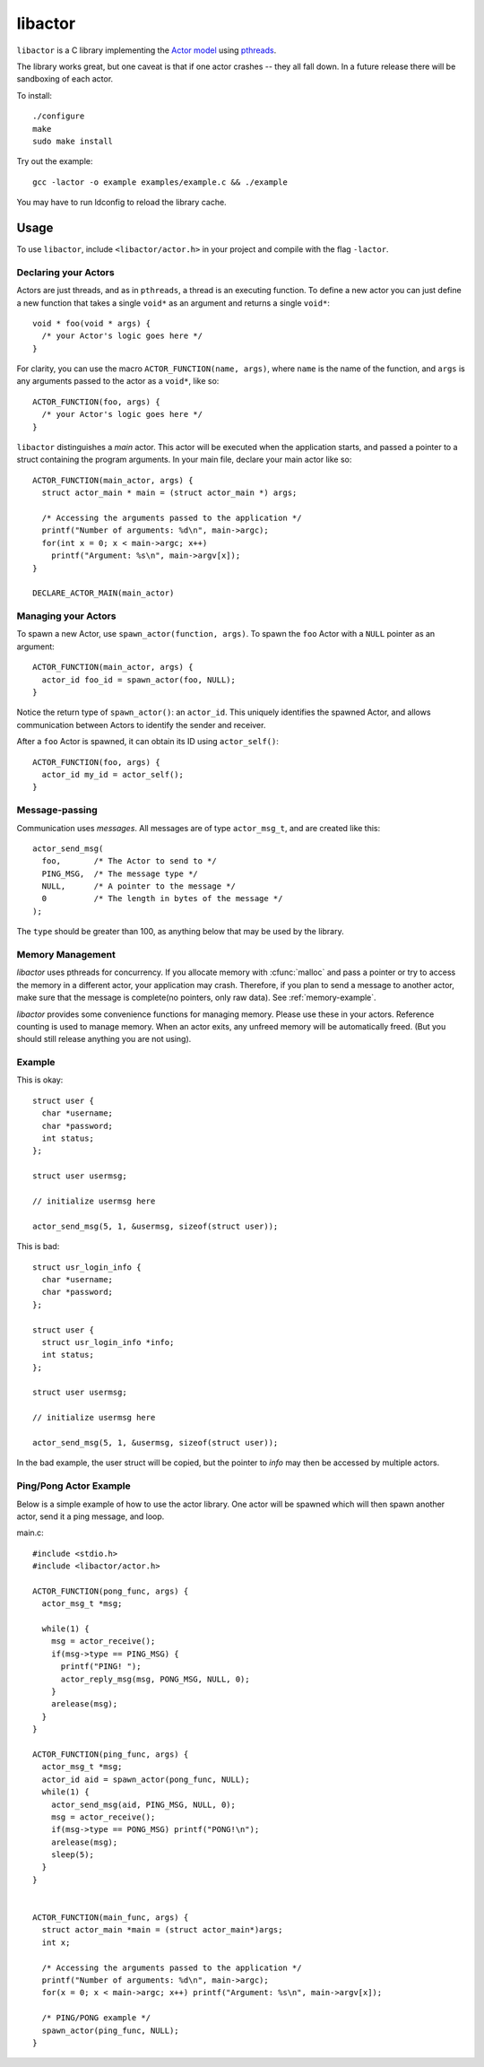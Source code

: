 libactor
--------

``libactor`` is a C library implementing the `Actor model`_ using `pthreads`_.

The library works great,
but one caveat is that if one actor crashes -- they all fall down.
In a future release there will be sandboxing of each actor.


To install::

    ./configure
    make
    sudo make install


Try out the example::

    gcc -lactor -o example examples/example.c && ./example


You may have to run ldconfig to reload the library cache.


Usage
=====

To use ``libactor``,
include ``<libactor/actor.h>`` in your project
and compile with the flag ``-lactor``.


Declaring your Actors
"""""""""""""""""""""

Actors are just threads,
and as in ``pthreads``,
a thread is an executing function.
To define a new actor you can just define a new function
that takes a single ``void*`` as an argument
and returns a single ``void*``::

    void * foo(void * args) {
      /* your Actor's logic goes here */
    }
 

For clarity, you can use the macro ``ACTOR_FUNCTION(name, args)``, where
``name`` is the name of the function,
and ``args`` is any arguments passed to the actor as a ``void*``,
like so::

    ACTOR_FUNCTION(foo, args) {
      /* your Actor's logic goes here */
    }

``libactor`` distinguishes a *main* actor.
This actor will be executed when the application starts,
and passed a pointer to a struct containing the program arguments.
In your main file, declare your main actor like so::

    ACTOR_FUNCTION(main_actor, args) {
      struct actor_main * main = (struct actor_main *) args;
 
      /* Accessing the arguments passed to the application */
      printf("Number of arguments: %d\n", main->argc);
      for(int x = 0; x < main->argc; x++)
        printf("Argument: %s\n", main->argv[x]);
    }
 
    DECLARE_ACTOR_MAIN(main_actor)
 

Managing your Actors
""""""""""""""""""""

To spawn a new Actor,
use ``spawn_actor(function, args)``.
To spawn the ``foo`` Actor
with a ``NULL`` pointer as an argument::

    ACTOR_FUNCTION(main_actor, args) {
      actor_id foo_id = spawn_actor(foo, NULL);
    }

Notice the return type of ``spawn_actor()``:
an ``actor_id``.
This uniquely identifies the spawned Actor,
and allows communication between Actors to identify the sender and receiver.

After a ``foo`` Actor is spawned,
it can obtain its ID using ``actor_self()``::

    ACTOR_FUNCTION(foo, args) {
      actor_id my_id = actor_self();
    }


Message-passing
"""""""""""""""

Communication uses *messages*.
All messages are of type ``actor_msg_t``,
and are created like this::

    actor_send_msg(
      foo,       /* The Actor to send to */
      PING_MSG,  /* The message type */
      NULL,      /* A pointer to the message */
      0          /* The length in bytes of the message */
    ); 

The ``type`` should be greater than 100,
as anything below that may be used by the library.

  
  

.. cfunction:: void actor_broadcast_msg(long type, void *data, size_t size)

  Broadcasts a message to all actors.
  
.. cfunction:: void actor_reply_msg(actor_msg_t *a, long type, void *data, size_t size)

  Reply to a received message.
  
.. cfunction::  actor_msg_t *actor_receive()

  Receives a message from the actor's mailbox.

.. cfunction:: actor_msg_t *actor_receive_timeout(long timeout)

  Same as :cfunc:`actor_receive`, but let's you specify a timeout (in milliseconds).


.. _memory-management:

Memory Management
"""""""""""""""""

*libactor* uses pthreads for concurrency. If you allocate memory with :cfunc:`malloc` and pass a pointer or try to access the memory in a different actor, your application may crash. Therefore, if you plan to send a message to another actor, make sure that the message is complete(no pointers, only raw data). See :ref:`memory-example`.

*libactor* provides some convenience functions for managing memory. Please use these in your actors. Reference counting is used to manage memory. When an actor exits, any unfreed memory will be automatically freed. (But you should still release anything you are not using).

.. cfunction:: void *amalloc(size_t size)

  Allocates a block of memory for an actor.
  
.. cfunction::  void arelease(void *block)
  
  Call this function to release the memory. The reference count is decremented. When it reaches 0, the actual memory is freed.

.. cfunction:: void aretain(void *block)

  Retains a block of memory. Use this to hold on to a block of memory. The reference count is incremented.

.. _memory-example:

Example
"""""""

This is okay::

  struct user {
    char *username;
    char *password;
    int status;
  };
  
  struct user usermsg;
  
  // initialize usermsg here
  
  actor_send_msg(5, 1, &usermsg, sizeof(struct user));

This is bad::

  struct usr_login_info {
    char *username;
    char *password;
  };

  struct user {
    struct usr_login_info *info;
    int status;
  };
  
  struct user usermsg;
  
  // initialize usermsg here
  
  actor_send_msg(5, 1, &usermsg, sizeof(struct user));

In the bad example, the user struct will be copied, but the pointer to *info* may then be accessed by multiple actors.



Ping/Pong Actor Example
"""""""""""""""""""""""

Below is a simple example of how to use the actor library. One actor will be spawned which will then spawn another actor, send it a ping message, and loop.

main.c::

  #include <stdio.h>
  #include <libactor/actor.h>
  
  ACTOR_FUNCTION(pong_func, args) {
    actor_msg_t *msg;

    while(1) {
      msg = actor_receive();
      if(msg->type == PING_MSG) {
        printf("PING! ");
        actor_reply_msg(msg, PONG_MSG, NULL, 0);
      }
      arelease(msg);
    }
  }

  ACTOR_FUNCTION(ping_func, args) {
    actor_msg_t *msg;
    actor_id aid = spawn_actor(pong_func, NULL);
    while(1) {
      actor_send_msg(aid, PING_MSG, NULL, 0);
      msg = actor_receive();
      if(msg->type == PONG_MSG) printf("PONG!\n");
      arelease(msg);
      sleep(5);
    }
  }
  

  ACTOR_FUNCTION(main_func, args) {
    struct actor_main *main = (struct actor_main*)args;
    int x;

    /* Accessing the arguments passed to the application */
    printf("Number of arguments: %d\n", main->argc);
    for(x = 0; x < main->argc; x++) printf("Argument: %s\n", main->argv[x]);

    /* PING/PONG example */
    spawn_actor(ping_func, NULL);
  }


.. _Actor model: http://en.wikipedia.org/wiki/Actor_model
.. _pthreads:    http://en.wikipedia.org/wiki/POSIX_Threads
.. _Chris Moos:  http://www.chrismoos.com/
